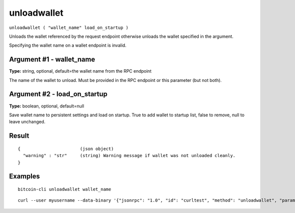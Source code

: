 .. This file is licensed under the MIT License (MIT) available on
   http://opensource.org/licenses/MIT.

unloadwallet
============

``unloadwallet ( "wallet_name" load_on_startup )``

Unloads the wallet referenced by the request endpoint otherwise unloads the wallet specified in the argument.

Specifying the wallet name on a wallet endpoint is invalid.

Argument #1 - wallet_name
~~~~~~~~~~~~~~~~~~~~~~~~~

**Type:** string, optional, default=the wallet name from the RPC endpoint

The name of the wallet to unload. Must be provided in the RPC endpoint or this parameter (but not both).

Argument #2 - load_on_startup
~~~~~~~~~~~~~~~~~~~~~~~~~~~~~

**Type:** boolean, optional, default=null

Save wallet name to persistent settings and load on startup. True to add wallet to startup list, false to remove, null to leave unchanged.

Result
~~~~~~

::

  {                       (json object)
    "warning" : "str"     (string) Warning message if wallet was not unloaded cleanly.
  }

Examples
~~~~~~~~


.. highlight:: shell

::

  bitcoin-cli unloadwallet wallet_name

::

  curl --user myusername --data-binary '{"jsonrpc": "1.0", "id": "curltest", "method": "unloadwallet", "params": [wallet_name]}' -H 'content-type: text/plain;' http://127.0.0.1:8332/

